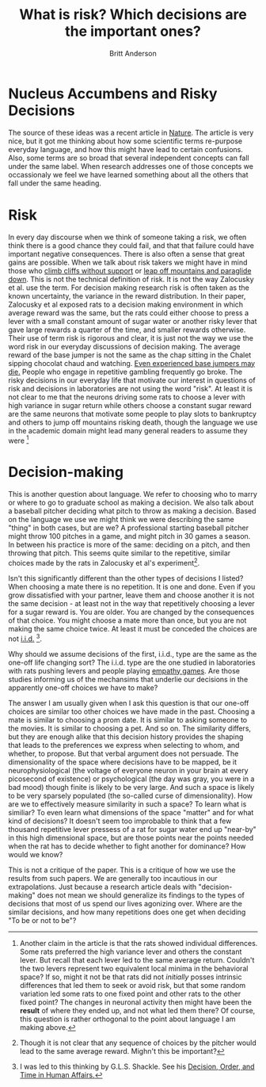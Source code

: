 #+Title: What is risk? Which decisions are the important ones?
#+Author: Britt Anderson
* Nucleus Accumbens and Risky Decisions
The source of these ideas was a recent article in [[doi:10.1038/nature17400][Nature]]. The article is very nice, but it got me thinking about how some scientific terms re-purpose everyday language, and how this might have lead to certain confusions. Also, some terms are so broad that several independent concepts can fall under the same label. When research addresses one of those concepts we occassionaly we feel we have learned something about all the others that fall under the same heading. 
* Risk

In every day discourse when we think of someone taking a risk, we often think there is a good chance they could fail, and that that failure could have important negative consequences. There is also often a sense that great gains are possible. When we talk about risk takers we might have in mind those who [[http://www.nytimes.com/2015/03/11/magazine/the-heart-stopping-climbs-of-alex-honnold.html?_r=0][climb cliffs without support]] or [[https://en.wikipedia.org/wiki/BASE_jumping][leap off mountains and paraglide down]]. This is not the technical definition of risk. It is not the way Zalocusky et al. use the term. For decision making research risk is often taken as the known uncertainty, the variance in the reward distribution. In their paper, Zalocusky et al exposed rats to a decision making environment in which average reward was the same, but the rats could either choose to press a lever with a small constant amount of sugar water or another risky lever that gave large rewards a quarter of the time, and smaller rewards otherwise. Their use of term risk is rigorous and clear, it is just not the way we use the word risk in our everyday discussions of decision making. The average reward of the base jumper is not the same as the chap sitting in the Chalet sipping chocolat chaud and watching. [[http://www.dailymail.co.uk/news/article-3493687/Leading-BASE-jumper-killed-instantly-leap-heavy-fog-10-000ft-mountain-Switzerland-goes-wrong.html][Even experienced base jumpers may die.]] People who engage in repetitive gambling frequently go broke. The risky decisions in our everyday life that motivate our interest in questions of risk and decisions in laboratories are not using the word "risk". At least it is not clear to me that the neurons driving some rats to choose a lever with high variance in sugar return while others choose a constant sugar reward are the same neurons that motivate some people to play slots to bankruptcy and others to jump off mountains risking death, though the language we use in the academic domain might lead many general readers to assume they were [fn:individual]


* Decision-making

This is another question about language. We refer to choosing who to marry or where to go to graduate school as making a decision. We also talk about a baseball pitcher deciding what pitch to throw as making a decision. Based on the language we use we might think we were describing the same "thing" in both cases, but are we? A professional starting baseball pitcher might throw 100 pitches in a game, and might pitch in 30 games a season. In between his practice is more of the same: deciding on a pitch, and then throwing that pitch. This seems quite similar to the repetitive, similar choices made by the rats in Zalocusky et al's experiment[fn:average]. 

Isn't this significantly different than the other types of decisions I listed? When choosing a mate there is no repetition. It is one and done. Even if you grow dissatisfied with your partner, leave them and choose another it is not the same decision - at least not in the way that repetitively choosing a lever for a sugar reward is. You are older. You are changed by the consequences of that choice. You might choose a mate more than once, but you are not making the same choice twice. At least it must be conceded the choices are not [[https://en.wikipedia.org/wiki/Independent_and_identically_distributed_random_variables][i.i.d.]] [fn:shackle]. 

Why should we assume decisions of the first, i.i.d., type are the same as the one-off life changing sort? The i.i.d. type are the one studied in laboratories with rats pushing levers and people playing [[doi:10.1371/journal.pone.0017798][empathy games]]. Are those studies informing us of the mechansims that underlie our decisions in the apparently one-off choices we have to make?

The answer I am usually given when I ask this question is that our one-off choices are similar too other choices we have made in the past. Choosing a mate is similar to choosing a prom date. It is similar to asking someone to the movies. It is similar to choosing a pet. And so on. The similarity differs, but they are enough alike that this decision history provides the shaping that leads to the preferences we express when selecting to whom, and whether, to propose. But that verbal argument does not persuade. The dimensionality of the space where decisions have to be mapped, be it neurophysiological (the voltage of everyone neuron in your brain at every picosecond of existence) or psychological (the day was gray, you were in a bad mood) though finite is likely to be very large. And such a space is likely to be very sparsely populated (the so-called curse of dimensionality). How are we to effectively measure similarity in such a space? To learn what is similiar? To even learn what dimensions of the space "matter" and for what kind of decisions? It doesn't seem too improbable to think that a few thousand repetitive lever pressess of a rat for sugar water end up "near-by" in this high dimensional space, but are those points near the points needed when the rat has to decide whether to fight another for dominance? How would we know?

This is not a critique of the paper. This is a critique of how we use the results from such papers. We are generally too incautious in our extrapolations. Just because a research article deals with "decision-making" does not mean we should generalize its findings to the types of decisions that most of us spend our lives agonizing over. Where are the similar decisions, and how many repetitions does one get when deciding "To be or not to be"? 


[fn:individual]Another claim in the article is that the rats showed individual differences. Some rats preferred the high variance lever and others the constant lever. But recall that each lever led to the same average return. Couldn't the two levers represent two equivalent local minima in the behavioral space? If so, might it not be that rats did not /initially/ posses intrinsic differences that led them to seek or avoid risk, but that some random variation led some rats to one fixed point and other rats to the other fixed point? The changes in neuronal activity then might have been the *result* of where they ended up, and not what led them there? Of course, this question is rather orthogonal to the point about language I am making above.
[fn:average]Though it is not clear that any sequence of choices by the pitcher would lead to the same average reward. Mighn't this be important?
[fn:shackle] I was led to this thinking by G.L.S. Shackle. See his [[http://www.cambridge.org/ca/academic/subjects/economics/history-economic-thought-and-methodology/decision-order-and-time-human-affairs-2nd-edition?format=PB][Decision, Order, and Time in Human Affairs.]]
